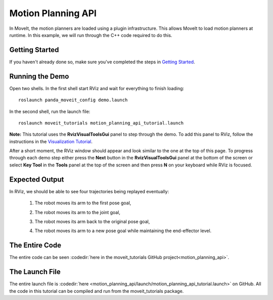 Motion Planning API
==================================
.. image:: motion_planning_api_tutorial_robot_move_arm_1st.png
   :width: 700px

In MoveIt, the motion planners are loaded using a plugin infrastructure. This
allows MoveIt to load motion planners at runtime. In this example, we will
run through the C++ code required to do this.

Getting Started
---------------
If you haven't already done so, make sure you've completed the steps in `Getting Started <../getting_started/getting_started.html>`_.

Running the Demo
----------------
Open two shells. In the first shell start RViz and wait for everything to finish loading: ::

  roslaunch panda_moveit_config demo.launch

In the second shell, run the launch file: ::

  roslaunch moveit_tutorials motion_planning_api_tutorial.launch

**Note:** This tutorial uses the **RvizVisualToolsGui** panel to step through the demo. To add this panel to RViz, follow the instructions in the `Visualization Tutorial <../quickstart_in_rviz/quickstart_in_rviz_tutorial.html#rviz>`_.

After a short moment, the RViz window should appear and look similar to the one at the top of this page. To progress through each demo step either press the **Next** button in the **RvizVisualToolsGui** panel at the bottom of the screen or select **Key Tool** in the **Tools** panel at the top of the screen and then press **N** on your keyboard while RViz is focused.


Expected Output
---------------
In RViz, we should be able to see four trajectories being replayed eventually:

 1. The robot moves its arm to the first pose goal,

    |A|

 2. The robot moves its arm to the joint goal,

    |B|

 3. The robot moves its arm back to the original pose goal,
 4. The robot moves its arm to a new pose goal while maintaining the end-effector level.

    |C|

.. |A| image:: motion_planning_api_tutorial_robot_move_arm_1st.png
               :width: 200px
.. |B| image:: motion_planning_api_tutorial_robot_move_arm_2nd.png
               :width: 200px
.. |C| image:: motion_planning_api_tutorial_robot_move_arm_3rd.png
               :width: 200px

The Entire Code
---------------
The entire code can be seen :codedir:`here in the moveit_tutorials GitHub project<motion_planning_api>`.

.. tutorial-formatter:: ./src/motion_planning_api_tutorial.cpp

The Launch File
---------------
The entire launch file is :codedir:`here <motion_planning_api/launch/motion_planning_api_tutorial.launch>` on GitHub. All the code in this tutorial can be compiled and run from the moveit_tutorials package.
